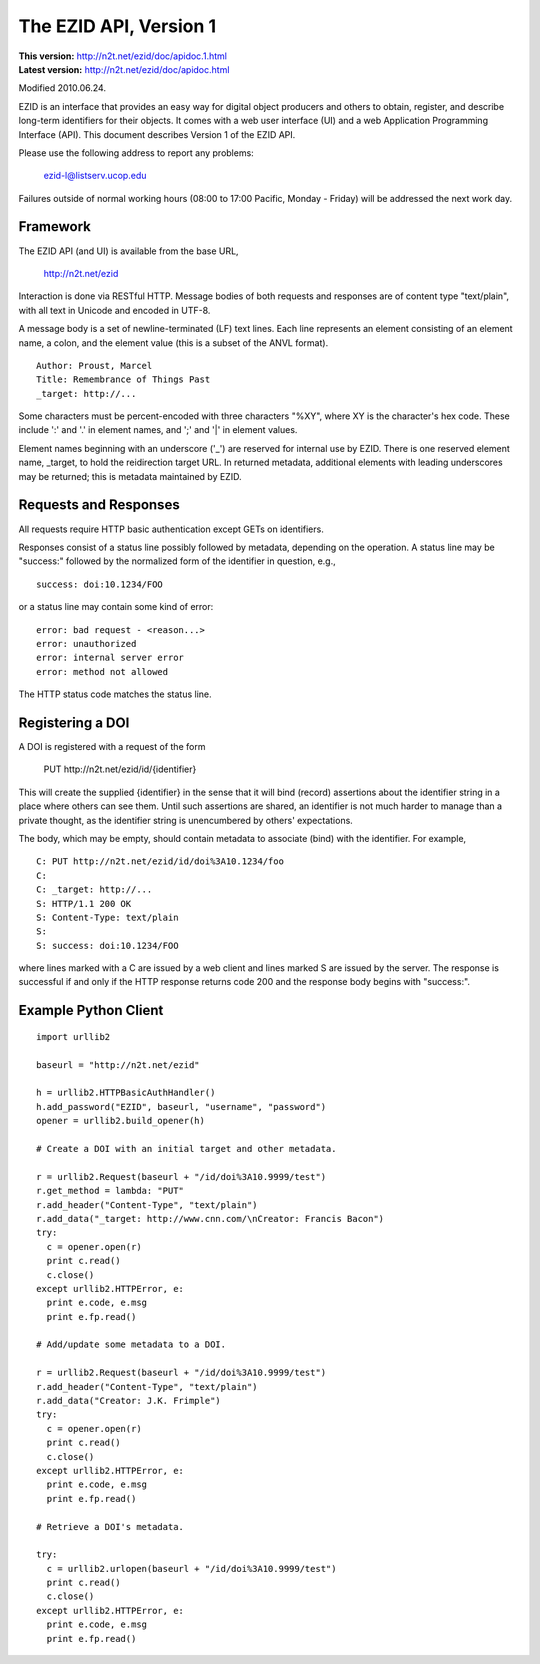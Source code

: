 The EZID API, Version 1
=======================

.. superseded warning placeholder

.. class:: smallfont

| **This version:** http://n2t.net/ezid/doc/apidoc.1.html
| **Latest version:** http://n2t.net/ezid/doc/apidoc.html

Modified 2010.06.24.

EZID is an interface that provides an easy way for digital object
producers and others to obtain, register, and describe long-term
identifiers for their objects.  It comes with a web user interface
(UI) and a web Application Programming Interface (API).  This document
describes Version 1 of the EZID API.

Please use the following address to report any problems:

  ezid-l@listserv.ucop.edu

Failures outside of normal working hours (08:00 to 17:00 Pacific,
Monday - Friday) will be addressed the next work day.

Framework
---------

The EZID API (and UI) is available from the base URL,

  http://n2t.net/ezid

Interaction is done via RESTful HTTP.  Message bodies of both requests
and responses are of content type "text/plain", with all text in
Unicode and encoded in UTF-8.

A message body is a set of newline-terminated (LF) text lines.  Each
line represents an element consisting of an element name, a colon, and
the element value (this is a subset of the ANVL format).

::

  Author: Proust, Marcel
  Title: Remembrance of Things Past
  _target: http://...

Some characters must be percent-encoded with three characters "%XY",
where XY is the character's hex code.  These include ':' and '.' in
element names, and ';' and '|' in element values.

Element names beginning with an underscore ('_') are reserved for
internal use by EZID.  There is one reserved element name, _target, to
hold the reidirection target URL.  In returned metadata, additional
elements with leading underscores may be returned; this is metadata
maintained by EZID.

Requests and Responses
----------------------

All requests require HTTP basic authentication except GETs on
identifiers.

Responses consist of a status line possibly followed by metadata,
depending on the operation.  A status line may be "success:" followed
by the normalized form of the identifier in question, e.g.,

::

  success: doi:10.1234/FOO

or a status line may contain some kind of error::

  error: bad request - <reason...>
  error: unauthorized
  error: internal server error
  error: method not allowed

The HTTP status code matches the status line.

Registering a DOI
-----------------

A DOI is registered with a request of the form

  PUT \http://n2t.net/ezid/id/{identifier}

This will create the supplied {identifier} in the sense that it will
bind (record) assertions about the identifier string in a place where
others can see them.  Until such assertions are shared, an identifier
is not much harder to manage than a private thought, as the identifier
string is unencumbered by others' expectations.

The body, which may be empty, should contain metadata to associate
(bind) with the identifier.  For example,

::

  C: PUT http://n2t.net/ezid/id/doi%3A10.1234/foo
  C:
  C: _target: http://...
  S: HTTP/1.1 200 OK
  S: Content-Type: text/plain
  S:
  S: success: doi:10.1234/FOO

where lines marked with a C are issued by a web client and lines
marked S are issued by the server.  The response is successful if and
only if the HTTP response returns code 200 and the response body
begins with "success:".

Example Python Client
---------------------

::

  import urllib2

  baseurl = "http://n2t.net/ezid"

  h = urllib2.HTTPBasicAuthHandler()
  h.add_password("EZID", baseurl, "username", "password")
  opener = urllib2.build_opener(h)

  # Create a DOI with an initial target and other metadata.

  r = urllib2.Request(baseurl + "/id/doi%3A10.9999/test")
  r.get_method = lambda: "PUT"
  r.add_header("Content-Type", "text/plain")
  r.add_data("_target: http://www.cnn.com/\nCreator: Francis Bacon")
  try:
    c = opener.open(r)
    print c.read()
    c.close()
  except urllib2.HTTPError, e:
    print e.code, e.msg
    print e.fp.read()

  # Add/update some metadata to a DOI.

  r = urllib2.Request(baseurl + "/id/doi%3A10.9999/test")
  r.add_header("Content-Type", "text/plain")
  r.add_data("Creator: J.K. Frimple")
  try:
    c = opener.open(r)
    print c.read()
    c.close()
  except urllib2.HTTPError, e:
    print e.code, e.msg
    print e.fp.read()

  # Retrieve a DOI's metadata.

  try:
    c = urllib2.urlopen(baseurl + "/id/doi%3A10.9999/test")
    print c.read()
    c.close()
  except urllib2.HTTPError, e:
    print e.code, e.msg
    print e.fp.read()
